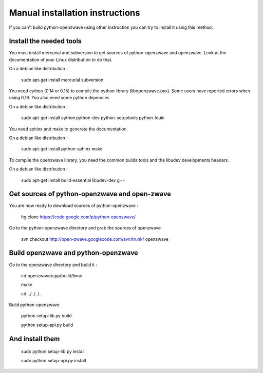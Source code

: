 ================================
Manual installation instructions
================================

If you can't build python-openzwave using other instruction you can try to
install it using this method.


Install the needed tools
========================

You must install mercurial and subversion to get sources of python-openzwave
and openzwave. Look at the documentation of your Linux distribution to do that.

On a debian like distribution :

    sudo apt-get install mercurial subversion

You need cython (0.14 or 0.15) to compile the python library (libopenzwave.pyx).
Some users have reported errors when using 0.16. You also need some python depencies

On a debian like distribution :

    sudo apt-get install cython python-dev python-setuptools python-louie

You need sphinx and make to generate the documentation.

On a debian like distribution :

    sudo apt-get install python-sphinx make

To compile the openzwave library, you need the common builds tools
and the libudev developments headers.

On a debian like distribution :

    sudo apt-get install build-essential libudev-dev g++


Get sources of python-openzwave and open-zwave
==============================================

You are now ready to download sources of python-openzwave :

    hg clone https://code.google.com/p/python-openzwave/

Go to the python-openzwave directory and grab the sources of openzwave

    svn checkout http://open-zwave.googlecode.com/svn/trunk/ openzwave


Build openzwave and python-openzwave
====================================

Go to the openzwave directory and build it :

    cd openzwave/cpp/build/linux

    make

    cd ../../../..

Build python-openzwave

    python setup-lib.py build

    python setup-api.py build


And install them
================

    sudo python setup-lib.py install

    sudo python setup-api.py install
